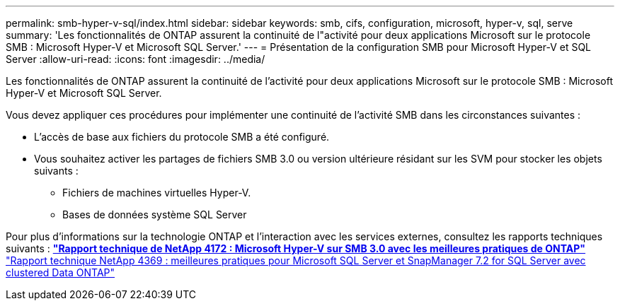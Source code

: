 ---
permalink: smb-hyper-v-sql/index.html 
sidebar: sidebar 
keywords: smb, cifs, configuration, microsoft, hyper-v, sql, serve 
summary: 'Les fonctionnalités de ONTAP assurent la continuité de l"activité pour deux applications Microsoft sur le protocole SMB : Microsoft Hyper-V et Microsoft SQL Server.' 
---
= Présentation de la configuration SMB pour Microsoft Hyper-V et SQL Server
:allow-uri-read: 
:icons: font
:imagesdir: ../media/


[role="lead"]
Les fonctionnalités de ONTAP assurent la continuité de l'activité pour deux applications Microsoft sur le protocole SMB : Microsoft Hyper-V et Microsoft SQL Server.

Vous devez appliquer ces procédures pour implémenter une continuité de l'activité SMB dans les circonstances suivantes :

* L'accès de base aux fichiers du protocole SMB a été configuré.
* Vous souhaitez activer les partages de fichiers SMB 3.0 ou version ultérieure résidant sur les SVM pour stocker les objets suivants :
+
** Fichiers de machines virtuelles Hyper-V.
** Bases de données système SQL Server




Pour plus d'informations sur la technologie ONTAP et l'interaction avec les services externes, consultez les rapports techniques suivants : ** http://www.netapp.com/us/media/tr-4172.pdf["Rapport technique de NetApp 4172 : Microsoft Hyper-V sur SMB 3.0 avec les meilleures pratiques de ONTAP"^]** https://www.netapp.com/us/media/tr-4369.pdf["Rapport technique NetApp 4369 : meilleures pratiques pour Microsoft SQL Server et SnapManager 7.2 for SQL Server avec clustered Data ONTAP"^]
